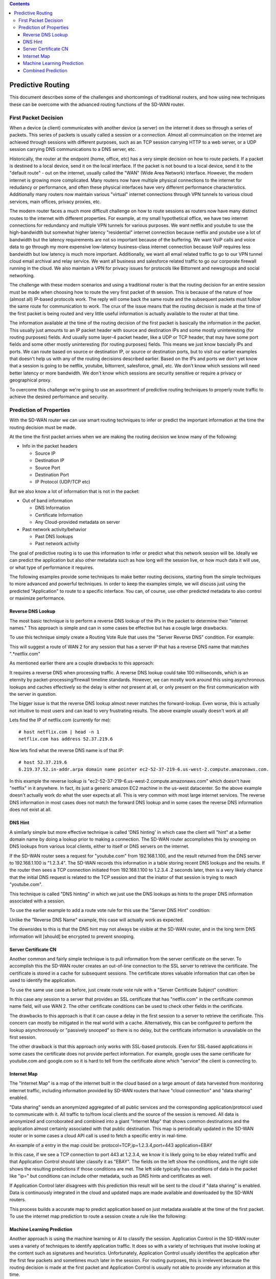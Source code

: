 .. contents::

Predictive Routing
==================

This document describes some of the challenges and shortcomings of traditional routers, and how using new techniques these can be overcome with the advanced routing functions of the SD-WAN router.

First Packet Decision
---------------------

When a device (a client) communicates with another device (a server) on the internet it does so through a series of packets. This series of packets is usually called a session or a connection. Almost all commuincation on the internet are achieved through sessions with different purposes, such as an TCP session carrying HTTP to a web server, or a UDP session carrying DNS communications to a DNS server, etc.

Historically, the router at the endpoint (home, office, etc) has a very simple decision on how to route packets. If a packet is destined to a local device, send it on the local interface. If the packet is not bound to a local device, send it to the "default route" - out on the internet, usually called the "WAN" (Wide Area Network) interface. However, the modern internet is growing more complicated. Many routers now have multiple physical connections to the internet for redudancy or performance, and often these physical interfaces have very different performance characteristics. Additionally many routers now maintain various "virtual" internet connections through VPN tunnels to various cloud services, main offices, privacy proxies, etc.

The modern router faces a much more difficult challenge on how to route sessions as routers now have many distinct routes to the internet with different properties. For example, at my small hypothetical office, we have two internet connections for redundancy and multiple VPN tunnels for various purposes. We want netflix and youtube to use the high-bandwidth but somewhat higher latency "residential" internet connection because netflix and youtube use a lot of bandwidth but the latency requirements are not so important because of the buffering. We want VoiP calls and voice data to go through my more expensive low-latency business-class internet connection because VoiP requires less bandwidth but low latency is much more important. Additionally, we want all email related traffic to go to our VPN tunnel cloud email archival and relay service. We want all business and salesforce related traffic to go our corporate firewall running in the cloud. We also maintain a VPN for privacy issues for protocols like Bittorrent and newsgroups and social networking.

The challenge with these modern scenarios and using a traditional router is that the routing decision for an entire session must be made when choosing how to route the very first packet of th session. This is because of the nature of how (almost all) IP-based protocols work. The reply will come back the same route and the subsequent packets must follow the same route for communication to work. The crux of the issue means that the routing decision is made at the time of the first packet is being routed and very little useful information is actually available to the router at that time.

The information available at the time of the routing decision of the first packet is basically the information in the packet. This usually just amounts to an IP packet header with source and destination IPs and some mostly uninteresting (for routing purposes) fields. And usually some layer-4 packet header, like a UDP or TCP header, that may have some port fields and some other mostly uninteresting (for routing purposes) fields. This means we just know bascially IPs and ports. We can route based on source or destination IP, or source or destination ports, but to visit our earlier examples that doesn't help us with any of the routing decisions described earlier. Based on the IPs and ports we don't yet know that a session is going to be netflix, youtube, bittorrent, salesforce, gmail, etc. We don't know which sessions will need better latency or more bandwidth. We don't know which sessions are security sensitive or require a privacy or geographical proxy.

To overcome this challenge we're going to use an assortment of predictive routing techniques to properly route traffic to achieve the desired performance and security.

Prediction of Properties
------------------------

With the SD-WAN router we can use smart routing techniques to infer or predict the important information at the time the routing decision must be made. 

At the time the first packet arrives when we are making the routing decision we know many of the following:

* Info in the packet headers

  * Source IP
  * Destination IP
  * Source Port
  * Destination Port
  * IP Protocol (UDP/TCP etc)

But we also know a lot of information that is not in the packet:

- Out of band information
  
  - DNS Information
  - Certificate Information
  - Any Cloud-provided metadata on server
- Past network activity/behavior

  - Past DNS lookups
  - Past network activity

The goal of predictive routing is to use this information to infer or predict what this network session will be. Ideally we can predict the application but also other metadata such as how long will the session live, or how much data it will use, or what type of performance it requires.

The following examples provide some techniques to make better routing decisions, starting from the simple techniques to more advanced and powerful techniques. In order to keep the examples simple, we will discuss just using the predicted "Application" to route to a specific interface. You can, of course, use other predicted metadata to also control or maximize performance.

Reverse DNS Lookup
~~~~~~~~~~~~~~~~~~

The most basic technique is to perform a reverse DNS lookup of the IPs in the packet to determine their "internet names." This approach is simple and can in some cases be effective but has a couple large drawbacks.

To use this technique simply create a Routing Vote Rule that uses the "Server Reverse DNS" condition.
For example:

.. image:: images/predictive-1-cropped.png
   :align: center

This will suggest a route of WAN 2 for any session that has a server IP that has a reverse DNS name that matches ".*netflix.com"

As mentioned earlier there are a couple drawbacks to this approach:

It requires a reverse DNS when processing traffic. A reverse DNS lookup could take 100 milliseconds, which is an eternity by packet-processing/firewall timeline standards. However, we can mostly work around this using asynchronous lookups and caches effectively so the delay is either not present at all, or only present on the first communication with the server in question.

The bigger issue is that the reverse DNS lookup almost never matches the forward-lookup. Even worse, this is actually not intuitive to most users and can lead to very frustrating results. The above example usually doesn't work at all!

Lets find the IP of netflix.com (currently for me)::

  # host netflix.com | head -n 1
  netflix.com has address 52.37.219.6

Now lets find what the reverse DNS name is of that IP::

  # host 52.37.219.6
  6.219.37.52.in-addr.arpa domain name pointer ec2-52-37-219-6.us-west-2.compute.amazonaws.com.

In this example the reverse lookup is "ec2-52-37-219-6.us-west-2.compute.amazonaws.com" which doesn't have "netflix" in it anywhere. In fact, its just a generic amazon EC2 machine in the us-west datacenter. So the above example doesn't actually work do what the user expects at all. This is very common with most large internet services. The reverse DNS information in most cases does not match the forward DNS lookup and in some cases the reverse DNS information does not exist at all.

DNS Hint
~~~~~~~~

A similarly simple but more effective technique is called 'DNS hinting' in which case the client will "hint" at a better domain name by doing a lookup prior to making a connection. The SD-WAN router accomplishes this by snooping on DNS lookups from various local clients, either to itself or DNS servers on the internet.

If the SD-WAN router sees a request for "youtube.com" from 192.168.1.100, and the result returned from the DNS server to 192.168.1.100 is "1.2.3.4". The SD-WAN records this information in a table storing recent DNS lookups and the results. If the router then sees a TCP connection initiated from 192.168.1.100 to 1.2.3.4 .2 seconds later, then is a very likely chance that the initial DNS request is related to the TCP session and that the iniator of that session is trying to reach "youtube.com".

This technique is called "DNS hinting" in which we just use the DNS lookups as hints to the proper DNS information associated with a session.

To use the earlier example to add a route vote rule for this use the "Server DNS Hint" condition:

.. image:: images/predictive-2-cropped.png
   :align: center

Unlike the "Reverse DNS Name" example, this case will actually work as expected.

The downsides to this is that the DNS hint may not always be visible at the SD-WAN router, and in the long term DNS information will [should] be encrypted to prevent snooping.

Server Certificate CN
~~~~~~~~~~~~~~~~~~~~~

Another common and fairly simple technique is to pull information from the server certificate on the server. To accomplish this the SD-WAN router creates an out-of-line connection to the SSL server to retrieve the certificate. The certificate is stored in a cache for subsequent sessions. The certificate stores valuable information that can often be used to identify the application.

To use the same use case as before, just create route vote rule with a "Server Certificate Subject" condition:

.. image:: images/predictive-3-cropped.png
   :align: center

In this case any session to a server that provides an SSL certificate that has "netflix.com" in the certificate common name field, will use WAN 2.
The other certificate conditions can be used to check other fields in the certificate.

The drawbacks to this approach is that it can cause a delay in the first session to a server to retrieve the certificate. This concern can mostly be mitigated in the real world with a cache. Alternatively, this can be configured to perform the lookup asynchronously or "passively snooped" so there is no delay, but the certificate information is unavailable on the first session.

The other drawback is that this approach only works with SSL-based protocols. Even for SSL-based applications in some cases the certificate does not provide perfect information. For example, google uses the same certificate for youtube.com and google.com so it is hard to tell from the certificate alone which "service" the client is connecting to.

Internet Map
~~~~~~~~~~~~

The "Internet Map" is a map of the internet built in the cloud based on a large amount of data harvested from monitoring internet traffic, including information provided by SD-WAN routers that have "cloud connection" and "data sharing" enabled.

"Data sharing" sends an anonymized aggregated of all public services and the corresponding application/protocol used to communicate with it. All traffic to to/from local clients and the source of the session is removed. All data is anonymized and corroborated and combined into a giant "Internet Map" that shows common destinations and the application almost certainly associated with that public destination. This map is periodically updated in the SD-WAN router or in some cases a cloud API call is used to fetch a specific entry in real-time.

An example of a entry in the map could be:
protocol=TCP,ip=1.2.3.4,port=443 application=EBAY

In this case, if we see a TCP connection to port 443 at 1.2.3.4, we know it is likely going to be ebay related traffic and that Application Control should later classify it as "EBAY". The fields on the left show the conditions, and the right side shows the resulting predictions if those conditions are met. The left side typically has conditions of data in the packet like "ip=" but conditions can include other metadata, such as DNS hints and certificates as well.

If Application Control later disagrees with this prediction this result will be sent to the cloud if "data sharing" is enabled. Data is continuously integrated in the cloud and updated maps are made available and downloaded by the SD-WAN routers.

This process builds a accurate map to predict application based on just metadata available at the time of the first packet. To use the internet map prediction to route a session create a rule like the following:

.. image:: images/predictive-4-cropped.png
   :align: center


Machine Learning Prediction
~~~~~~~~~~~~~~~~~~~~~~~~~~~

Another approach is using the machine learning or AI to classify the session. Application Control in the SD-WAN router uses a variety of techniques to identify application traffic. It does so with a variety of techniques that involve looking at the content such as signatures and heuristics. Unfortunately, Application Control usually identifies the application after the first few packets and sometimes much later in the session. For routing purposes, this is irrelevent because the routing decision is made at the first packet and Application Control is usually not able to provide any information at this time.

However, often we can correctly predict the application based on the information available at the time of the first packet. Using the IP, port, and other information like the above discussed DNS and certificate information, the SD-WAN router uses several machine learning algorithms, such as Bayesian Networks, Neural Networks, and others, to build predictive models for predicting the Application at the time of the first packet.

Application Control identifications of past sessions provide the ideal training data for machine learning techniques to build an accurate prediction system for future sessions. Accuracy can be evaluated of predictions by comparing the prediction to the actual classification later performed by Application Control. All Application Control classifications provide training data, but classifications that do not match the predicition (incorrect predicitions) provide great training data to fix the predictive models.

Multiple predictive models are maintained to maximize accurate predictions. For example, A network prection model will be trained all sessions, but a per-client model will be trained with only a specific client's sessions. In some cases, such as when a client has very little traffic, the network prediction model will provide the most accurate (or only) prediction. But often the network-wide model has too wide of a training set for its size and a per client model trained on only the data for a particular client will be better trained and more accurate. A simple example of this would be a smart thermostat that only ever uses REST over HTTP on TCP port 80. While the network-wide model has access to the Client's IP and port as input, the training data for the whole network is likely to "bury" the significance that this IP only uses one application on port 80. The masses of other port 80 training data for the network-wide model makes it less likely to make an accurate predicition than the per-client model trained only on that client's data.

Varying models such as the network-model, per-client, per-server, and even per type-of-client etc, can be combined into one final prediction with a certainty rating. Additionally if "cloud connection" is enabled, various models are downloaded from the cloud trained on global data provided by SD-WAN routers deployed globally. These models provide prediction based on very large training from large data sets in the cloud and also provide great starting place for newly installed SD-WAN routers or applications never before seen on the network.

The "AI: Application Prediction" condition can be used to route traffic based on the prediction:

.. image:: images/predictive-5-cropped.png
   :align: center

Additionally the Application Prediction Certainty (0%-100%) can be used to limit the action to only fairly certain predictions if desired.

.. image:: images/predictive-6-cropped.png
   :align: center


Combined Prediction
~~~~~~~~~~~~~~~~~~~

The easiest approach is usually just to use the "combined" prediction. This condition combines the above techniques and uses a simple weighted eigenvector to combine them into a single accurate prediction.

To use our example this allows the admin to just add a rule "to send netflix out WAN 2" without having to worry about which prediction technique is the most accurate or how they work.

To do this simple add the following rule:

.. image:: images/predictive-7-cropped.png
   :align: center

Behind the scenes this combines the above techniques. In reality this usually means that if the prediction is in the internet map, use it, otherwise look for another predictive technique like AI, and if all else fails infer it from the DNS/cert information available.

